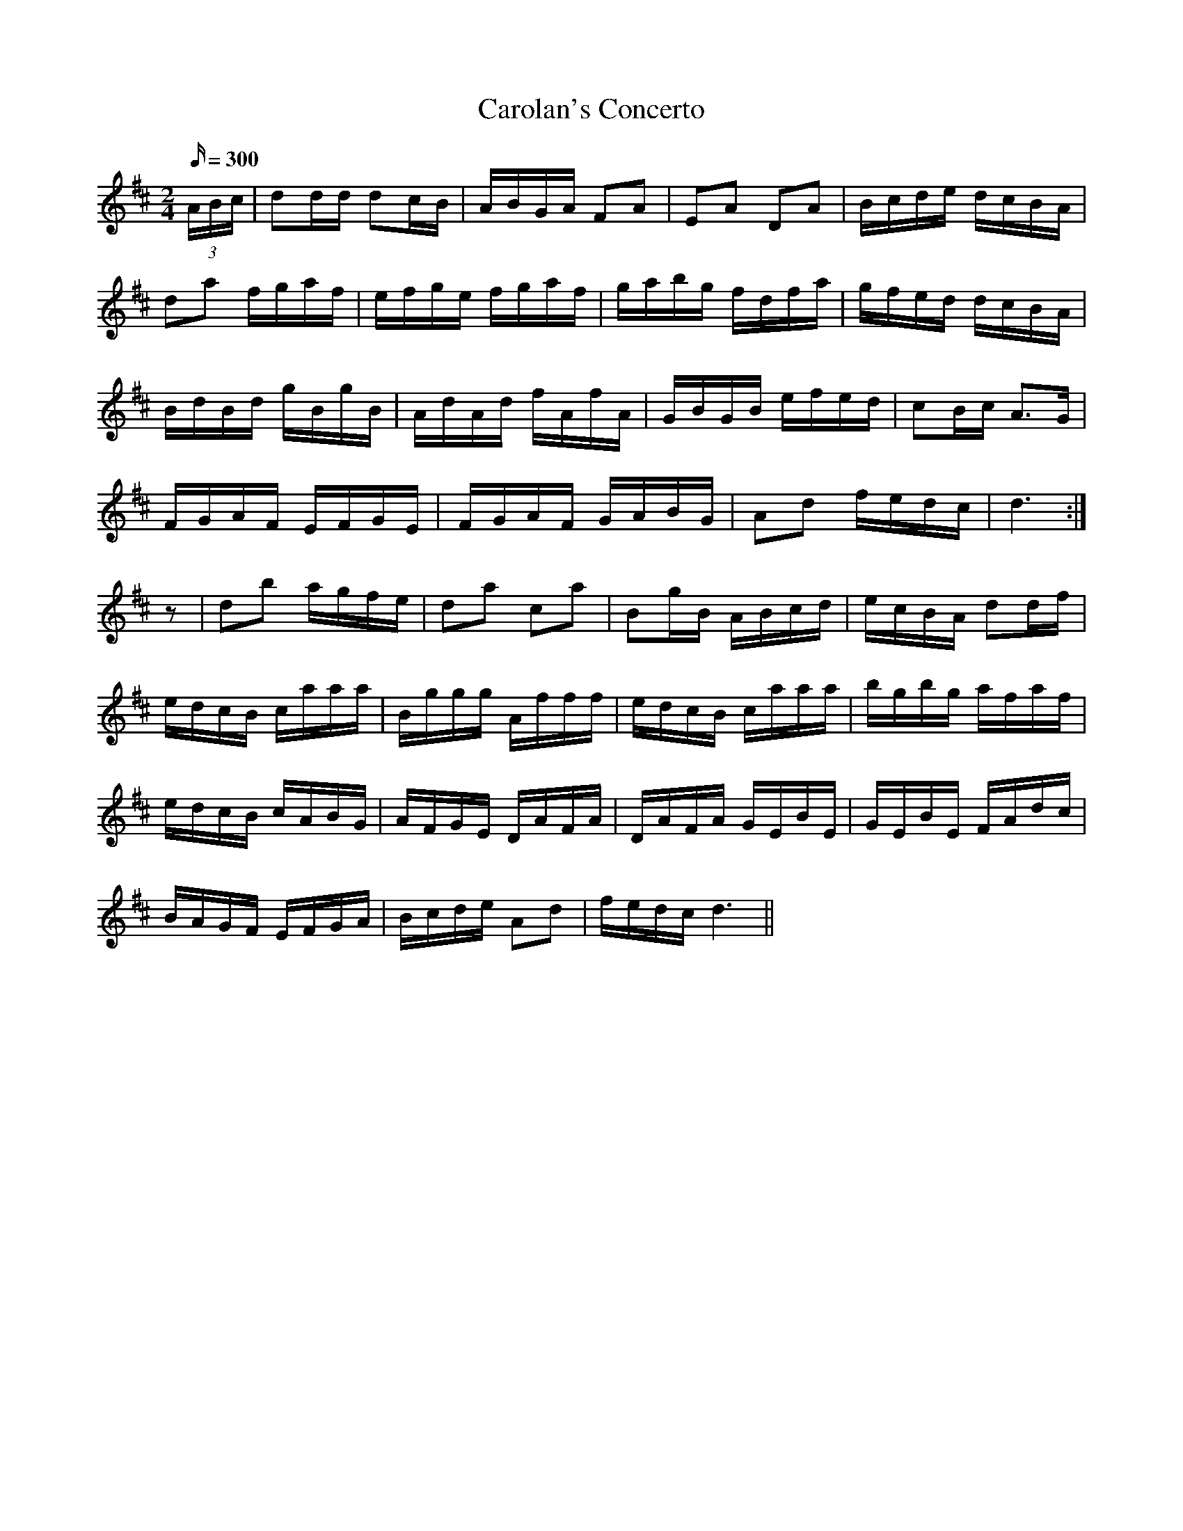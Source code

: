 X:017
T: Carolan's Concerto
N: O'Farrell's Pocket Companion v.1 (Sky ed. p.19)
M: 2/4
L: 1/16
R: march
Q: 300
K: D
(3ABc|d2dd d2cB|ABGA F2A2|E2A2 D2A2|Bcde dcBA|
d2a2 fgaf|efge fgaf|gabg fdfa|gfed dcBA|
BdBd gBgB|AdAd fAfA|GBGB efed|c2Bc A3G|
FGAF EFGE|FGAF GABG|A2d2 fedc|d6 :|
z2|d2b2 agfe|d2a2 c2a2|B2gB ABcd|ecBA d2df|
edcB caaa|Bggg Afff|edcB caaa|bgbg afaf|
edcB cABG|AFGE DAFA|DAFA GEBE|GEBE FAdc|
BAGF EFGA|Bcde A2d2|fedc d6||
